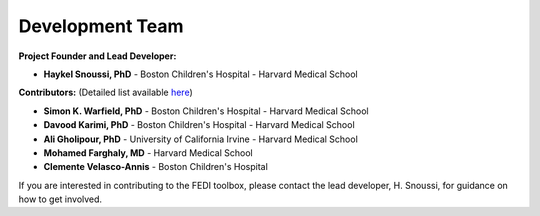 Development Team
================

**Project Founder and Lead Developer:**

- **Haykel Snoussi, PhD** - Boston Children's Hospital - Harvard Medical School  

**Contributors:**  
(Detailed list available `here <https://github.com/FEDIToolbox/FEDI/graphs/contributors/>`__)

- **Simon K. Warfield, PhD** - Boston Children's Hospital - Harvard Medical School
- **Davood Karimi, PhD** - Boston Children's Hospital - Harvard Medical School
- **Ali Gholipour, PhD** - University of California Irvine - Harvard Medical School
- **Mohamed Farghaly, MD** - Harvard Medical School
- **Clemente Velasco-Annis** - Boston Children's Hospital


If you are interested in contributing to the FEDI toolbox, please contact the lead developer, H. Snoussi, for guidance on how to get involved.

